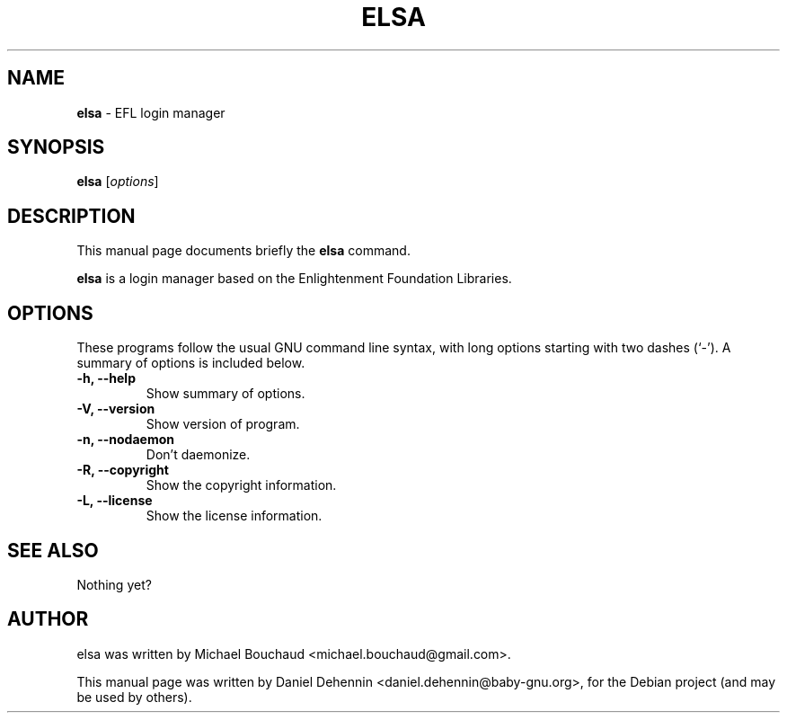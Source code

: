 .\"                                      Hey, EMACS: -*- nroff -*-
.\" First parameter, NAME, should be all caps
.\" Second parameter, SECTION, should be 1-8, maybe w/ subsection
.\" other parameters are allowed: see man(7), man(1)
.TH ELSA 1 "Jun 19, 2011"
.\" Please adjust this date whenever revising the manpage.
.\"
.\" Some roff macros, for reference:
.\" .nh        disable hyphenation
.\" .hy        enable hyphenation
.\" .ad l      left justify
.\" .ad b      justify to both left and right margins
.\" .nf        disable filling
.\" .fi        enable filling
.\" .br        insert line break
.\" .sp <n>    insert n+1 empty lines
.\" for manpage-specific macros, see man(7)
.SH NAME
\fBelsa \fP- EFL login manager
.SH SYNOPSIS
.B elsa
.RI [ options ]
.br
.SH DESCRIPTION
This manual page documents briefly the
.B elsa
command.
.PP
.\" TeX users may be more comfortable with the \fB<whatever>\fP and
.\" \fI<whatever>\fP escape sequences to invode bold face and italics,
.\" respectively.
\fBelsa\fP is a login manager based on the Enlightenment Foundation Libraries.
.SH OPTIONS
These programs follow the usual GNU command line syntax, with long
options starting with two dashes (`-').
A summary of options is included below.
.TP
.B \-h, \-\-help
Show summary of options.
.TP
.B \-V, \-\-version
Show version of program.
.TP
.B \-n, \-\-nodaemon
Don't daemonize.
.TP
.B \-R, \-\-copyright
Show the copyright information.
.TP
.B \-L, \-\-license
Show the license information.
.SH SEE ALSO
Nothing yet?
.SH AUTHOR
elsa was written by Michael Bouchaud <michael.bouchaud@gmail.com>.
.PP
This manual page was written by Daniel Dehennin <daniel.dehennin@baby-gnu.org>,
for the Debian project (and may be used by others).
